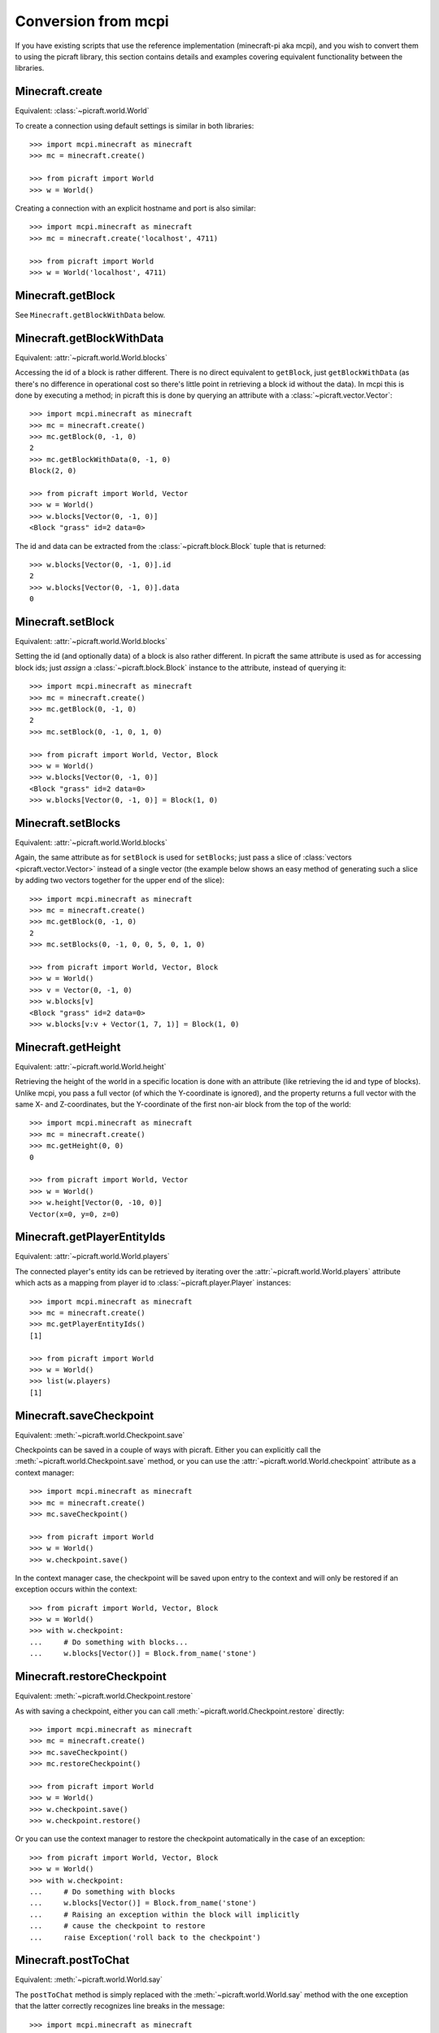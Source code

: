 .. _conversion:

====================
Conversion from mcpi
====================

If you have existing scripts that use the reference implementation
(minecraft-pi aka mcpi), and you wish to convert them to using the picraft
library, this section contains details and examples covering equivalent
functionality between the libraries.


Minecraft.create
================

Equivalent: :class:`~picraft.world.World`

To create a connection using default settings is similar in both libraries::

    >>> import mcpi.minecraft as minecraft
    >>> mc = minecraft.create()

    >>> from picraft import World
    >>> w = World()

Creating a connection with an explicit hostname and port is also similar::

    >>> import mcpi.minecraft as minecraft
    >>> mc = minecraft.create('localhost', 4711)

    >>> from picraft import World
    >>> w = World('localhost', 4711)


Minecraft.getBlock
==================

See ``Minecraft.getBlockWithData`` below.


Minecraft.getBlockWithData
==========================

Equivalent: :attr:`~picraft.world.World.blocks`

Accessing the id of a block is rather different. There is no direct equivalent
to ``getBlock``, just ``getBlockWithData`` (as there's no difference in
operational cost so there's little point in retrieving a block id without the
data). In mcpi this is done by executing a method; in picraft this is done by
querying an attribute with a :class:`~picraft.vector.Vector`::

    >>> import mcpi.minecraft as minecraft
    >>> mc = minecraft.create()
    >>> mc.getBlock(0, -1, 0)
    2
    >>> mc.getBlockWithData(0, -1, 0)
    Block(2, 0)

    >>> from picraft import World, Vector
    >>> w = World()
    >>> w.blocks[Vector(0, -1, 0)]
    <Block "grass" id=2 data=0>

The id and data can be extracted from the :class:`~picraft.block.Block` tuple
that is returned::

    >>> w.blocks[Vector(0, -1, 0)].id
    2
    >>> w.blocks[Vector(0, -1, 0)].data
    0


Minecraft.setBlock
==================

Equivalent: :attr:`~picraft.world.World.blocks`

Setting the id (and optionally data) of a block is also rather different. In
picraft the same attribute is used as for accessing block ids; just *assign* a
:class:`~picraft.block.Block` instance to the attribute, instead of querying
it::

    >>> import mcpi.minecraft as minecraft
    >>> mc = minecraft.create()
    >>> mc.getBlock(0, -1, 0)
    2
    >>> mc.setBlock(0, -1, 0, 1, 0)

    >>> from picraft import World, Vector, Block
    >>> w = World()
    >>> w.blocks[Vector(0, -1, 0)]
    <Block "grass" id=2 data=0>
    >>> w.blocks[Vector(0, -1, 0)] = Block(1, 0)


Minecraft.setBlocks
===================

Equivalent: :attr:`~picraft.world.World.blocks`

Again, the same attribute as for ``setBlock`` is used for ``setBlocks``; just
pass a slice of :class:`vectors <picraft.vector.Vector>` instead of a single
vector (the example below shows an easy method of generating such a slice by
adding two vectors together for the upper end of the slice)::

    >>> import mcpi.minecraft as minecraft
    >>> mc = minecraft.create()
    >>> mc.getBlock(0, -1, 0)
    2
    >>> mc.setBlocks(0, -1, 0, 0, 5, 0, 1, 0)

    >>> from picraft import World, Vector, Block
    >>> w = World()
    >>> v = Vector(0, -1, 0)
    >>> w.blocks[v]
    <Block "grass" id=2 data=0>
    >>> w.blocks[v:v + Vector(1, 7, 1)] = Block(1, 0)


Minecraft.getHeight
===================

Equivalent: :attr:`~picraft.world.World.height`

Retrieving the height of the world in a specific location is done with an
attribute (like retrieving the id and type of blocks). Unlike mcpi, you
pass a full vector (of which the Y-coordinate is ignored), and the property
returns a full vector with the same X- and Z-coordinates, but the Y-coordinate
of the first non-air block from the top of the world::

    >>> import mcpi.minecraft as minecraft
    >>> mc = minecraft.create()
    >>> mc.getHeight(0, 0)
    0

    >>> from picraft import World, Vector
    >>> w = World()
    >>> w.height[Vector(0, -10, 0)]
    Vector(x=0, y=0, z=0)


Minecraft.getPlayerEntityIds
============================

Equivalent: :attr:`~picraft.world.World.players`

The connected player's entity ids can be retrieved by iterating over the
:attr:`~picraft.world.World.players` attribute which acts as a mapping from
player id to :class:`~picraft.player.Player` instances::

    >>> import mcpi.minecraft as minecraft
    >>> mc = minecraft.create()
    >>> mc.getPlayerEntityIds()
    [1]

    >>> from picraft import World
    >>> w = World()
    >>> list(w.players)
    [1]


Minecraft.saveCheckpoint
========================

Equivalent: :meth:`~picraft.world.Checkpoint.save`

Checkpoints can be saved in a couple of ways with picraft. Either you can
explicitly call the :meth:`~picraft.world.Checkpoint.save` method, or you
can use the :attr:`~picraft.world.World.checkpoint` attribute as a context
manager::

    >>> import mcpi.minecraft as minecraft
    >>> mc = minecraft.create()
    >>> mc.saveCheckpoint()

    >>> from picraft import World
    >>> w = World()
    >>> w.checkpoint.save()

In the context manager case, the checkpoint will be saved upon entry to the
context and will only be restored if an exception occurs within the context::

    >>> from picraft import World, Vector, Block
    >>> w = World()
    >>> with w.checkpoint:
    ...     # Do something with blocks...
    ...     w.blocks[Vector()] = Block.from_name('stone')


Minecraft.restoreCheckpoint
===========================

Equivalent: :meth:`~picraft.world.Checkpoint.restore`

As with saving a checkpoint, either you can call
:meth:`~picraft.world.Checkpoint.restore` directly::

    >>> import mcpi.minecraft as minecraft
    >>> mc = minecraft.create()
    >>> mc.saveCheckpoint()
    >>> mc.restoreCheckpoint()

    >>> from picraft import World
    >>> w = World()
    >>> w.checkpoint.save()
    >>> w.checkpoint.restore()

Or you can use the context manager to restore the checkpoint automatically in
the case of an exception::

    >>> from picraft import World, Vector, Block
    >>> w = World()
    >>> with w.checkpoint:
    ...     # Do something with blocks
    ...     w.blocks[Vector()] = Block.from_name('stone')
    ...     # Raising an exception within the block will implicitly
    ...     # cause the checkpoint to restore
    ...     raise Exception('roll back to the checkpoint')


Minecraft.postToChat
====================

Equivalent: :meth:`~picraft.world.World.say`

The ``postToChat`` method is simply replaced with the
:meth:`~picraft.world.World.say` method with the one exception that the latter
correctly recognizes line breaks in the message::

    >>> import mcpi.minecraft as minecraft
    >>> mc = minecraft.create()
    >>> mc.postToChat('Hello world!')

    >>> from picraft import World
    >>> w = World()
    >>> w.say('Hello world!')

